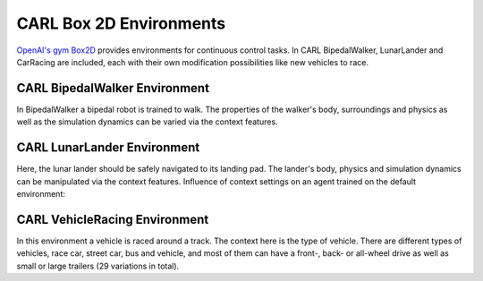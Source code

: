 CARL Box 2D Environments
========================

`OpenAI's gym Box2D <https://gymnasium.farama.org/environments/box2d/>`_ provides environments for continuous control tasks.
In CARL BipedalWalker, LunarLander and CarRacing are included, each with their own modification possibilities like
new vehicles to race.

CARL BipedalWalker Environment
------------------------------
.. image:: ../data/screenshots/bipedalwalker.jpeg
    :width: 25%
    :align: center
    :alt: Screenshot of CARLBipedalWalkerEnv

In BipedalWalker a bipedal robot is trained to walk.
The properties of the walker's body, surroundings and physics as well as the simulation dynamics
can be varied via the context features.

.. csv-table:: Defaults and Bounds
   :file: ../data/context_definitions/CARLBipedalWalkerEnv.csv
   :header-rows: 1


CARL LunarLander Environment
------------------------------
.. image:: ../data/screenshots/lunarlander.jpeg
    :width: 25%
    :align: left
    :alt: Screenshot of CARLLunarLanderEnv

Here, the lunar lander should be safely navigated to its landing pad.
The lander's body, physics and simulation dynamics can be manipulated via the context features.
Influence of context settings on an agent trained on the default environment:

.. image:: ../data/context_generalization_plots/plot_ecdf_CARLLunarLanderEnv.png
    :width: 50%
    :align: right
    :alt: Influence of context settings on an agent trained on the default environment.

.. csv-table:: Defaults and Bounds
   :file: ../data/context_definitions/CARLLunarLanderEnv.csv
   :header-rows: 1


CARL VehicleRacing Environment
------------------------------
.. image:: ../data/screenshots/vehicleracing.png
    :width: 400px
    :align: center
    :alt: Screenshot of CARLVehicleRacingEnv

In this environment a vehicle is raced around a track. The context here is the type of vehicle.
There are different types of vehicles, race car, street car, bus and vehicle, and most of them can have a front-, back-
or all-wheel drive as well as small or large trailers (29 variations in total).


.. csv-table:: Defaults and Bounds
   :file: ../data/context_definitions/CARLVehicleRacingEnv.csv
   :header-rows: 1